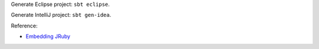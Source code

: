 Generate Eclipse project: ``sbt eclipse``.

Generate IntelliJ project: ``sbt gen-idea``.

Reference:

* `Embedding JRuby <https://github.com/jruby/jruby/wiki/RedBridge>`_
